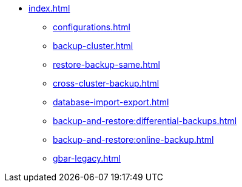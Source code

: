 * xref:index.adoc[]
** xref:configurations.adoc[]
** xref:backup-cluster.adoc[]
** xref:restore-backup-same.adoc[]
** xref:cross-cluster-backup.adoc[]
** xref:database-import-export.adoc[]
** xref:backup-and-restore:differential-backups.adoc[]
** xref:backup-and-restore:online-backup.adoc[]
** xref:gbar-legacy.adoc[]

